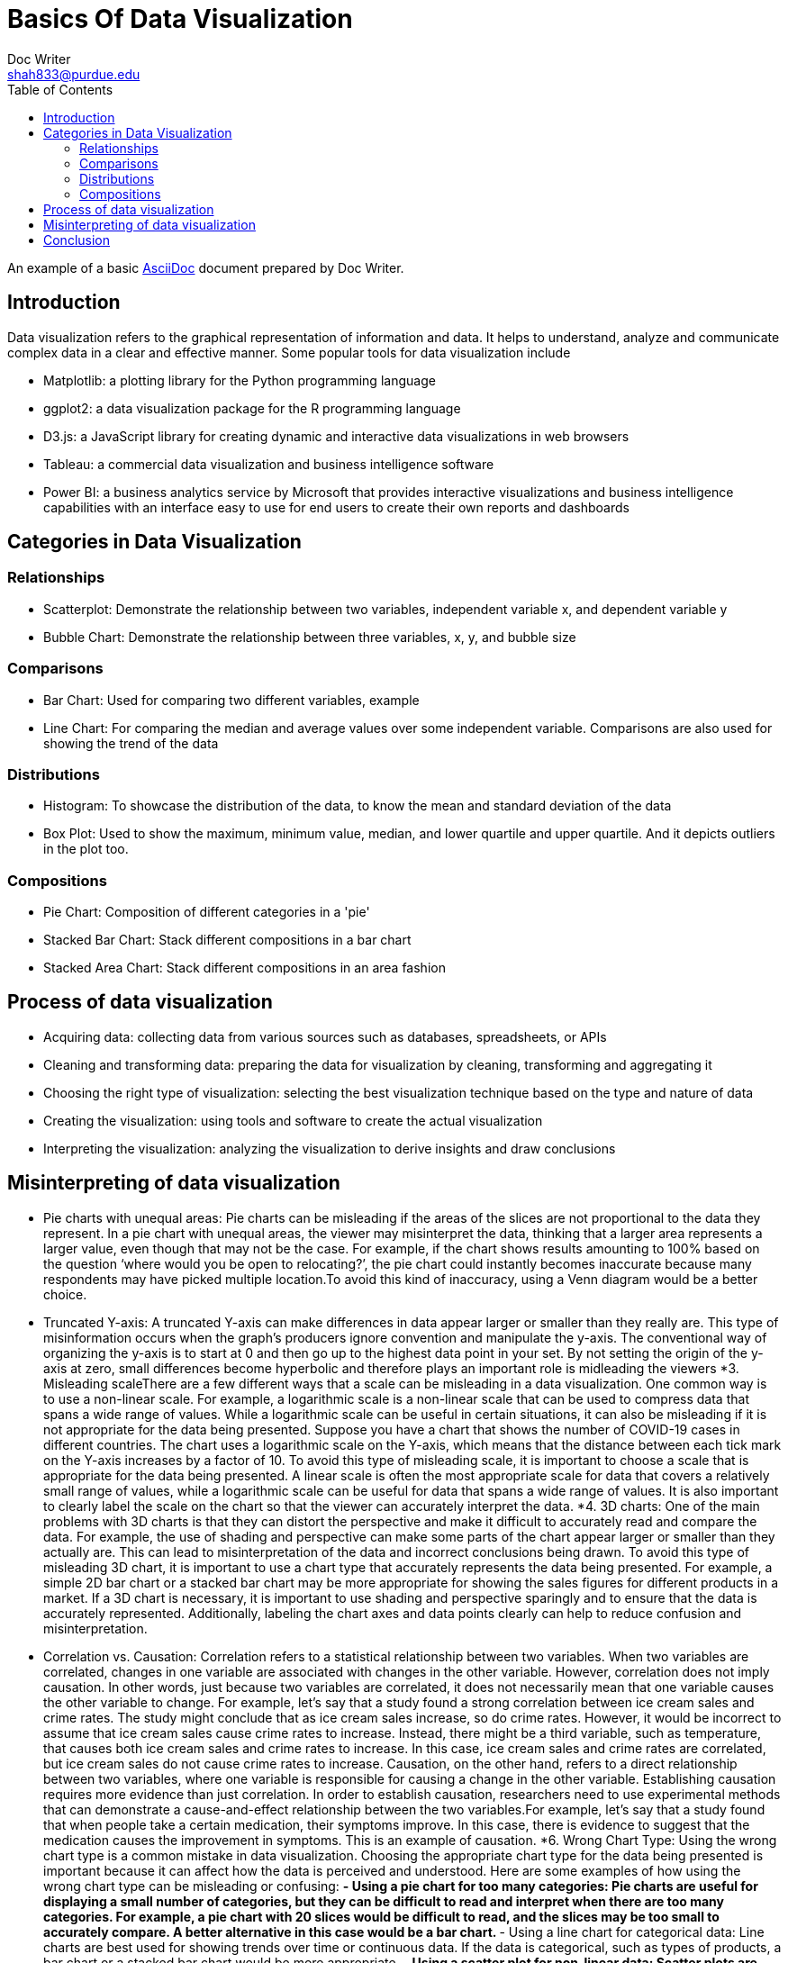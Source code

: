 = Basics Of Data Visualization  
Doc Writer <shah833@purdue.edu>
:reproducible:
:listing-caption: Listing
:source-highlighter: rouge
:toc:
// Uncomment next line to add a title page (or set doctype to book)
//:title-page:
// Uncomment next line to set page size (default is A4)
//:pdf-page-size: Letter

An example of a basic https://asciidoc.org[AsciiDoc] document prepared by {author}.

== Introduction

Data visualization refers to the graphical representation of information and data. It helps to understand, analyze and communicate complex data in a clear and effective manner. Some popular tools for data visualization include

[square]
* Matplotlib: a plotting library for the Python programming language
* ggplot2: a data visualization package for the R programming language
* D3.js: a JavaScript library for creating dynamic and interactive data visualizations in web browsers
* Tableau: a commercial data visualization and business intelligence software
* Power BI: a business analytics service by Microsoft that provides interactive visualizations and business intelligence capabilities with an interface easy to use for end users to create their own reports and dashboards

== Categories in Data Visualization

=== Relationships

[square]
* Scatterplot: Demonstrate the relationship between two variables, independent variable x, and dependent variable y
* Bubble Chart: Demonstrate the relationship between three variables, x, y, and bubble size

=== Comparisons
[square]
*	Bar Chart: Used for comparing two different variables, example
*	Line Chart: For comparing the median and average values over some independent variable. Comparisons are also used for showing the trend of the data

=== Distributions
[square]
*	Histogram: To showcase the distribution of the data, to know the mean and standard deviation of the data
*	Box Plot: Used to show the maximum, minimum value, median, and lower quartile and upper quartile. And it depicts outliers in the plot too.

=== Compositions
[square]
*	Pie Chart: Composition of different categories in a 'pie'
*	Stacked Bar Chart: Stack different compositions in a bar chart
*	Stacked Area Chart: Stack different compositions in an area fashion

== Process of data visualization

[square]
* Acquiring data: collecting data from various sources such as databases, spreadsheets, or APIs
* Cleaning and transforming data: preparing the data for visualization by cleaning, transforming and aggregating it
* Choosing the right type of visualization: selecting the best visualization technique based on the type and nature of data
* Creating the visualization: using tools and software to create the actual visualization
* Interpreting the visualization: analyzing the visualization to derive insights and draw conclusions

== Misinterpreting of data visualization
[square]
*  Pie charts with unequal areas: Pie charts can be misleading if the areas of the slices are not proportional to the
 data they represent. In a pie chart with unequal areas, the viewer may misinterpret the data, thinking that a larger 
 area represents a larger value, even though that may not be the case. For example, if the chart shows results amounting
  to 100% based on the question ‘where would you be open to relocating?’, the pie chart could  instantly becomes 
  inaccurate because many respondents may have picked multiple location.To avoid this kind of inaccuracy, using a 
  Venn diagram would be a better choice.
* Truncated Y-axis: A truncated Y-axis can make differences in data appear larger or smaller than they really are. 
This type of misinformation occurs when the graph’s producers ignore convention and manipulate the y-axis. The
 conventional way of organizing the y-axis is to start at 0 and then go up to the highest data point in your set.
  By not setting the origin of the y-axis at zero, small differences become hyperbolic and therefore plays an important 
  role is midleading the viewers
*3.	Misleading scaleThere are a few different ways that a scale can be misleading in a data visualization. 
One common way is to use a non-linear scale. For example, a logarithmic scale is a non-linear scale that can be used to
 compress data that spans a wide range of values. While a logarithmic scale can be useful in certain situations, it can
  also be misleading if it is not appropriate for the data being presented. Suppose you have a chart that shows the
number of COVID-19 cases in different countries. The chart uses a logarithmic scale on the Y-axis, which means that
 the distance between each tick mark on the Y-axis increases by a factor of 10.  To avoid this type of misleading 
scale, it is important to choose a scale that is appropriate for the data being presented. A linear scale is often
 the most appropriate scale for data that covers a relatively small range of values, while a logarithmic scale can
 be useful for data that spans a wide range of values. It is also important to clearly label the scale on the chart
 so that the viewer can accurately interpret the data.
*4.	3D charts: One of the main problems with 3D charts is that they can distort the perspective and make it difficult to
accurately read and compare the data. For example, the use of shading and perspective can make some parts of the chart
appear larger or smaller than they actually are. This can lead to misinterpretation of the data and incorrect 
conclusions being drawn. To avoid this type of misleading 3D chart, it is important to use a chart type that 
accurately represents the data being presented. For example, a simple 2D bar chart or a stacked bar chart may be more
appropriate for showing the sales figures for different products in a market. If a 3D chart is necessary, it is 
important to use shading and perspective sparingly and to ensure that the data is accurately represented. 
Additionally, labeling the chart axes and data points clearly can help to reduce confusion and misinterpretation.
* Correlation vs. Causation: Correlation refers to a statistical relationship between two variables. When two 
variables are correlated, changes in one variable are associated with changes in the other variable. However,
correlation does not imply causation. In other words, just because two variables are correlated, it does not
necessarily mean that one variable causes the other variable to change. For example, let's say that a study found a
strong correlation between ice cream sales and crime rates. The study might conclude that as ice cream sales 
increase, so do crime rates. However, it would be incorrect to assume that ice cream sales cause crime rates to 
increase. Instead, there might be a third variable, such as temperature, that causes both ice cream sales and crime 
rates to increase. In this case, ice cream sales and crime rates are correlated, but ice cream sales do not cause 
crime rates to increase. Causation, on the other hand, refers to a direct relationship between two variables, 
where one variable is responsible for causing a change in the other variable. Establishing causation requires more
evidence than just correlation. In order to establish causation, researchers need to use experimental methods that
can demonstrate a cause-and-effect relationship between the two variables.For example, let's say that a study found
that when people take a certain medication, their symptoms improve. In this case, there is evidence to suggest 
that the medication causes the improvement in symptoms. This is an example of causation.
*6.	Wrong Chart Type: Using the wrong chart type is a common mistake in data visualization. Choosing the appropriate 
chart type for the data being presented is important because it can affect how the data is perceived and understood.
Here are some examples of how using the wrong chart type can be misleading or confusing:
**-	Using a pie chart for too many categories: Pie charts are useful for displaying a small number of categories, 
but they can be difficult to read and interpret when there are too many categories. For example, a pie chart with 20 
slices would be difficult to read, and the slices may be too small to accurately compare. A better alternative in this
case would be a bar chart.
**-	Using a line chart for categorical data: Line charts are best used for showing trends over time or continuous data.
 If the data is categorical, such as types of products, a bar chart or a stacked bar chart would be more appropriate.
**-	Using a scatter plot for non-linear data: Scatter plots are useful for showing the relationship between two
 variables, but they assume a linear relationship. If the relationship between the variables is not linear, using a 
 scatter plot can be misleading. A better alternative in this case would be a different type of chart, such as a bubble 
 chart.
**-	Using a stacked chart when the total is not meaningful: Stacked charts are useful for showing the relative 
contribution of different categories to a total. However, if the total is not meaningful or cannot be easily determined,
 a stacked chart can be confusing. In this case, using a regular bar chart would be more appropriate.
In summary, choosing the wrong chart type can lead to confusion, misinterpretation, and incorrect conclusions.
 It's important to choose the appropriate chart type for the data being presented to ensure that it is accurately
  represented and easy to understand.
*7.	Cherry-picking: Cherry-picking refers to selectively choosing which sets or sources of information to include in a
 survey, study, chart, or graph, in order to achieve a desired outcome that fits a particular trend, pattern, or 
 narrative. This approach is often used to present a clear, easily interpretable picture of the data. However, 
 the problem with cherry-picking is that it can result in inaccurate or incomplete information, and can misrepresent 
 the true nature of the data. This lack of objectivity can be misleading and ultimately prevent a complete understanding
  of the information being presented.

== Conclusion

